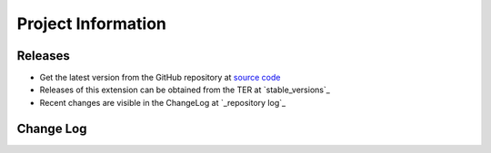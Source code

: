 ﻿===========================================================
Project Information
===========================================================


Releases
===========================================================

* Get the latest version from the GitHub repository at `source code`_
* Releases of this extension can be obtained from the TER at `stable_versions`_
* Recent changes are visible in the ChangeLog at `_repository log`_


Change Log
===========================================================

.. _source code: https://github.com/ohader/workspaces_performance
.. _stable versions: http://typo3.org/extensions/repository/view/workspaces_performance
.. _repository log: https://github.com/ohader/workspaces_performance/commits/TYPO3_4-5
